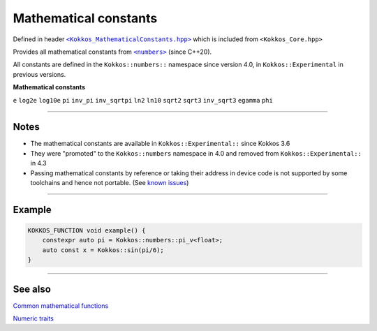 Mathematical constants
======================

.. role::cpp(code)
    :language: cpp

.. _text: https://github.com/kokkos/kokkos/blob/develop/core/src/Kokkos_MathematicalConstants.hpp

.. |text| replace:: ``<Kokkos_MathematicalConstants.hpp>``

Defined in header |text|_
which is included from ``<Kokkos_Core.hpp>``

.. _text2: https://en.cppreference.com/w/cpp/numeric/constants

.. |text2| replace:: ``<numbers>``

Provides all mathematical constants from |text2|_ (since C++20).

All constants are defined in the ``Kokkos::numbers::`` namespace since version 4.0, in ``Kokkos::Experimental`` in previous versions.

**Mathematical constants**

``e``
``log2e``
``log10e``
``pi``
``inv_pi``
``inv_sqrtpi``
``ln2``
``ln10``
``sqrt2``
``sqrt3``
``inv_sqrt3``
``egamma``
``phi``

------------

Notes
-----

.. _KnownIssues: ../../../known-issues.html#mathematical-constants

.. |KnownIssues| replace:: known issues

* The mathematical constants are available in ``Kokkos::Experimental::`` since Kokkos 3.6
* They were "promoted" to the ``Kokkos::numbers`` namespace in 4.0 and removed from ``Kokkos::Experimental::`` in 4.3
* Passing mathematical constants by reference or taking their address in device code is not supported by some toolchains and hence not portable.  (See |KnownIssues|_)

------------

Example
-------

.. code-block:: cpp

    KOKKOS_FUNCTION void example() {
        constexpr auto pi = Kokkos::numbers::pi_v<float>;
        auto const x = Kokkos::sin(pi/6);
    }

------------

See also
--------

`Common mathematical functions <mathematical-functions.html>`_

`Numeric traits <numeric-traits.html>`_

